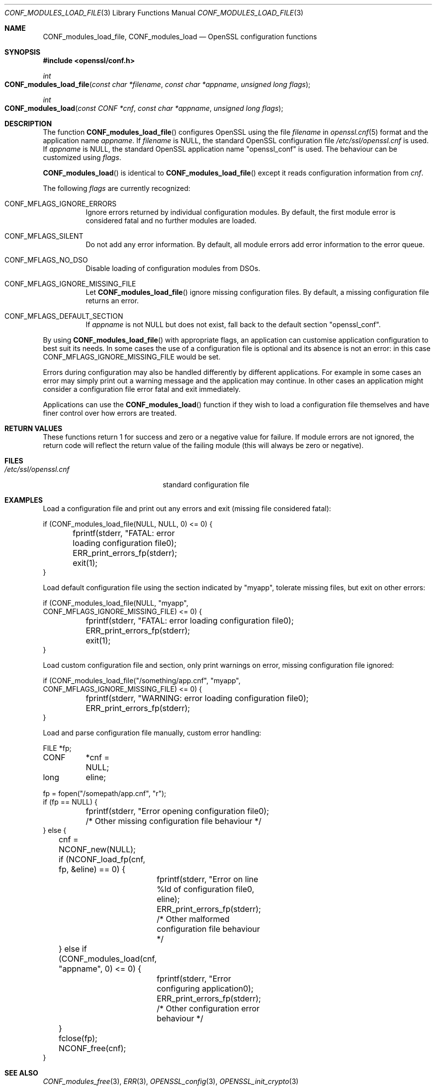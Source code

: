.\"	$OpenBSD: CONF_modules_load_file.3,v 1.5 2016/12/11 18:06:09 schwarze Exp $
.\"	OpenSSL b97fdb57 Nov 11 09:33:09 2016 +0100
.\"
.\" This file was written by Dr. Stephen Henson <steve@openssl.org>.
.\" Copyright (c) 2000, 2015 The OpenSSL Project.  All rights reserved.
.\"
.\" Redistribution and use in source and binary forms, with or without
.\" modification, are permitted provided that the following conditions
.\" are met:
.\"
.\" 1. Redistributions of source code must retain the above copyright
.\"    notice, this list of conditions and the following disclaimer.
.\"
.\" 2. Redistributions in binary form must reproduce the above copyright
.\"    notice, this list of conditions and the following disclaimer in
.\"    the documentation and/or other materials provided with the
.\"    distribution.
.\"
.\" 3. All advertising materials mentioning features or use of this
.\"    software must display the following acknowledgment:
.\"    "This product includes software developed by the OpenSSL Project
.\"    for use in the OpenSSL Toolkit. (http://www.openssl.org/)"
.\"
.\" 4. The names "OpenSSL Toolkit" and "OpenSSL Project" must not be used to
.\"    endorse or promote products derived from this software without
.\"    prior written permission. For written permission, please contact
.\"    openssl-core@openssl.org.
.\"
.\" 5. Products derived from this software may not be called "OpenSSL"
.\"    nor may "OpenSSL" appear in their names without prior written
.\"    permission of the OpenSSL Project.
.\"
.\" 6. Redistributions of any form whatsoever must retain the following
.\"    acknowledgment:
.\"    "This product includes software developed by the OpenSSL Project
.\"    for use in the OpenSSL Toolkit (http://www.openssl.org/)"
.\"
.\" THIS SOFTWARE IS PROVIDED BY THE OpenSSL PROJECT ``AS IS'' AND ANY
.\" EXPRESSED OR IMPLIED WARRANTIES, INCLUDING, BUT NOT LIMITED TO, THE
.\" IMPLIED WARRANTIES OF MERCHANTABILITY AND FITNESS FOR A PARTICULAR
.\" PURPOSE ARE DISCLAIMED.  IN NO EVENT SHALL THE OpenSSL PROJECT OR
.\" ITS CONTRIBUTORS BE LIABLE FOR ANY DIRECT, INDIRECT, INCIDENTAL,
.\" SPECIAL, EXEMPLARY, OR CONSEQUENTIAL DAMAGES (INCLUDING, BUT
.\" NOT LIMITED TO, PROCUREMENT OF SUBSTITUTE GOODS OR SERVICES;
.\" LOSS OF USE, DATA, OR PROFITS; OR BUSINESS INTERRUPTION)
.\" HOWEVER CAUSED AND ON ANY THEORY OF LIABILITY, WHETHER IN CONTRACT,
.\" STRICT LIABILITY, OR TORT (INCLUDING NEGLIGENCE OR OTHERWISE)
.\" ARISING IN ANY WAY OUT OF THE USE OF THIS SOFTWARE, EVEN IF ADVISED
.\" OF THE POSSIBILITY OF SUCH DAMAGE.
.\"
.Dd $Mdocdate: December 11 2016 $
.Dt CONF_MODULES_LOAD_FILE 3
.Os
.Sh NAME
.Nm CONF_modules_load_file ,
.Nm CONF_modules_load
.Nd OpenSSL configuration functions
.Sh SYNOPSIS
.In openssl/conf.h
.Ft int
.Fo CONF_modules_load_file
.Fa "const char *filename"
.Fa "const char *appname"
.Fa "unsigned long flags"
.Fc
.Ft int
.Fo CONF_modules_load
.Fa "const CONF *cnf"
.Fa "const char *appname"
.Fa "unsigned long flags"
.Fc
.Sh DESCRIPTION
The function
.Fn CONF_modules_load_file
configures OpenSSL using the file
.Fa filename
in
.Xr openssl.cnf 5
format and the application name
.Fa appname .
If
.Fa filename
is
.Dv NULL ,
the standard OpenSSL configuration file
.Pa /etc/ssl/openssl.cnf
is used.
If
.Fa appname
is
.Dv NULL ,
the standard OpenSSL application name
.Qq openssl_conf
is used.
The behaviour can be customized using
.Fa flags .
.Pp
.Fn CONF_modules_load
is identical to
.Fn CONF_modules_load_file
except it reads configuration information from
.Fa cnf .
.Pp
The following
.Fa flags
are currently recognized:
.Bl -tag -width Ds
.It Dv CONF_MFLAGS_IGNORE_ERRORS
Ignore errors returned by individual configuration modules.
By default, the first module error is considered fatal and no further
modules are loaded.
.It Dv CONF_MFLAGS_SILENT
Do not add any error information.
By default, all module errors add error information to the error queue.
.It Dv CONF_MFLAGS_NO_DSO
Disable loading of configuration modules from DSOs.
.It Dv CONF_MFLAGS_IGNORE_MISSING_FILE
Let
.Fn CONF_modules_load_file
ignore missing configuration files.
By default, a missing configuration file returns an error.
.It CONF_MFLAGS_DEFAULT_SECTION
If
.Fa appname
is not
.Dv NULL
but does not exist, fall back to the default section
.Qq openssl_conf .
.El
.Pp
By using
.Fn CONF_modules_load_file
with appropriate flags, an application can customise application
configuration to best suit its needs.
In some cases the use of a configuration file is optional and its
absence is not an error: in this case
.Dv CONF_MFLAGS_IGNORE_MISSING_FILE
would be set.
.Pp
Errors during configuration may also be handled differently by
different applications.
For example in some cases an error may simply print out a warning
message and the application may continue.
In other cases an application might consider a configuration file
error fatal and exit immediately.
.Pp
Applications can use the
.Fn CONF_modules_load
function if they wish to load a configuration file themselves and
have finer control over how errors are treated.
.Sh RETURN VALUES
These functions return 1 for success and zero or a negative value for
failure.
If module errors are not ignored, the return code will reflect the return
value of the failing module (this will always be zero or negative).
.Sh FILES
.Bl -tag -width /etc/ssl/openssl.cnf -compact
.It Pa /etc/ssl/openssl.cnf
standard configuration file
.El
.Sh EXAMPLES
Load a configuration file and print out any errors and exit (missing
file considered fatal):
.Bd -literal
if (CONF_modules_load_file(NULL, NULL, 0) <= 0) {
	fprintf(stderr, "FATAL: error loading configuration file\n");
	ERR_print_errors_fp(stderr);
	exit(1);
}
.Ed
.Pp
Load default configuration file using the section indicated
by "myapp", tolerate missing files, but exit on other errors:
.Bd -literal
if (CONF_modules_load_file(NULL, "myapp",
    CONF_MFLAGS_IGNORE_MISSING_FILE) <= 0) {
	fprintf(stderr, "FATAL: error loading configuration file\n");
	ERR_print_errors_fp(stderr);
	exit(1);
}
.Ed
.Pp
Load custom configuration file and section, only print warnings on
error, missing configuration file ignored:
.Bd -literal
if (CONF_modules_load_file("/something/app.cnf", "myapp",
    CONF_MFLAGS_IGNORE_MISSING_FILE) <= 0) {
	fprintf(stderr, "WARNING: error loading configuration file\n");
	ERR_print_errors_fp(stderr);
}
.Ed
.Pp
Load and parse configuration file manually, custom error handling:
.Bd -literal
FILE	*fp;
CONF	*cnf = NULL;
long	 eline;

fp = fopen("/somepath/app.cnf", "r");
if (fp == NULL) {
	fprintf(stderr, "Error opening configuration file\n");
	/* Other missing configuration file behaviour */
} else {
	cnf = NCONF_new(NULL);
	if (NCONF_load_fp(cnf, fp, &eline) == 0) {
		fprintf(stderr, "Error on line %ld of configuration file\n",
		    eline);
		ERR_print_errors_fp(stderr);
		/* Other malformed configuration file behaviour */
	} else if (CONF_modules_load(cnf, "appname", 0) <= 0) {
		fprintf(stderr, "Error configuring application\n");
		ERR_print_errors_fp(stderr);
		/* Other configuration error behaviour */
	}
	fclose(fp);
	NCONF_free(cnf);
}
.Ed
.Sh SEE ALSO
.Xr CONF_modules_free 3 ,
.Xr ERR 3 ,
.Xr OPENSSL_config 3 ,
.Xr OPENSSL_init_crypto 3
.Sh HISTORY
.Fn CONF_modules_load_file
and
.Fn CONF_modules_load
first appeared in OpenSSL 0.9.7.
